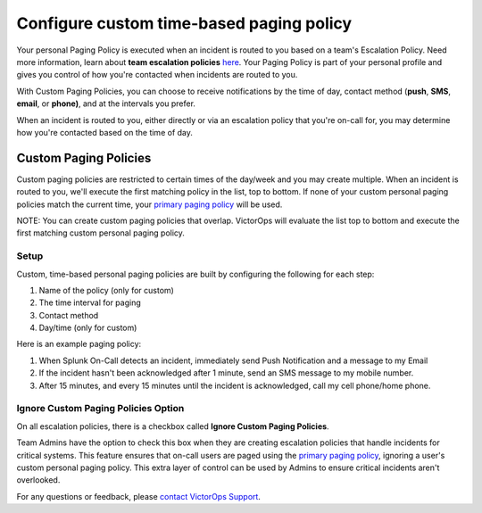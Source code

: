 .. _custom-paging-policy:

************************************************************************
Configure custom time-based paging policy
************************************************************************

.. meta::
   :description: About the user roll in Splunk On-Call.

Your personal Paging Policy is executed when an incident is routed to
you based on a team's Escalation Policy. Need more information, learn
about **team escalation
policies** `here <http://help.victorops.com/knowledge-base/team-escalation-policy/>`__.
Your Paging Policy is part of your personal profile and gives you
control of how you're contacted when incidents are routed to you.

With Custom Paging Policies, you can choose to receive notifications by
the time of day, contact method (**push**, **SMS**, **email**, or
**phone)**, and at the intervals you prefer.

When an incident is routed to you, either directly or via an escalation
policy that you're on-call for, you may determine how you're contacted
based on the time of day.

Custom Paging Policies
----------------------

Custom paging policies are restricted to certain times of the day/week
and you may create multiple. When an incident is routed to you, we'll
execute the first matching policy in the list, top to bottom. If none of
your custom personal paging policies match the current time, your
`primary paging
policy <https://help.victorops.com/knowledge-base/paging-policy/>`__
will be used.

NOTE: You can create custom paging policies that overlap. VictorOps will
evaluate the list top to bottom and execute the first matching custom
personal paging policy.

.. image:: images/TBPP4@2x-1.png

**Setup**
~~~~~~~~~

Custom, time-based personal paging policies are built by configuring the
following for each step:

1. Name of the policy (only for custom)
2. The time interval for paging
3. Contact method
4. Day/time (only for custom)

.. image:: images/TBPP5@2x.png

Here is an example paging policy:

1. When Splunk On-Call detects an incident, immediately send Push
   Notification and a message to my Email
2. If the incident hasn't been acknowledged after 1 minute, send an SMS
   message to my mobile number.
3. After 15 minutes, and every 15 minutes until the incident is
   acknowledged, call my cell phone/home phone.

**Ignore Custom Paging Policies Option**
~~~~~~~~~~~~~~~~~~~~~~~~~~~~~~~~~~~~~~~~

On all escalation policies, there is a checkbox called **Ignore Custom
Paging Policies**.

Team Admins have the option to check this box when they are creating
escalation policies that handle incidents for critical systems. This
feature ensures that on-call users are paged using the `primary paging
policy <https://help.victorops.com/knowledge-base/paging-policy/>`__,
ignoring a user's custom personal paging policy. This extra layer of
control can be used by Admins to ensure critical incidents aren't
overlooked.

For any questions or feedback, please `contact VictorOps
Support <https://help.victorops.com/knowledge-base/important-splunk-on-call-support-changes-coming-nov-11th/>`__.
